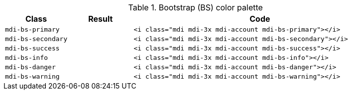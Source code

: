 
.Bootstrap (BS) color palette
[cols="2,2,8a", options="header", role="rtable mb-5"]
|===============================================================================
|Class |Result |Code

|`mdi-bs-primary`
|pass:[<i class="mdi mdi-3x mdi-account mdi-bs-primary"></i>]
|
[source, html]
----
<i class="mdi mdi-3x mdi-account mdi-bs-primary"></i>
----

|`mdi-bs-secondary`
|pass:[<i class="mdi mdi-3x mdi-account mdi-bs-secondary"></i>]
|
[source, html]
----
<i class="mdi mdi-3x mdi-account mdi-bs-secondary"></i>
----

|`mdi-bs-success`
|pass:[<i class="mdi mdi-3x mdi-account mdi-bs-success"></i>]
|
[source, html]
----
<i class="mdi mdi-3x mdi-account mdi-bs-success"></i>
----

|`mdi-bs-info`
|pass:[<i class="mdi mdi-3x mdi-account mdi-bs-info"></i>]
|
[source, html]
----
<i class="mdi mdi-3x mdi-account mdi-bs-info"></i>
----

|`mdi-bs-danger`
|pass:[<i class="mdi mdi-3x mdi-account mdi-bs-danger"></i>]
|
[source, html]
----
<i class="mdi mdi-3x mdi-account mdi-bs-danger"></i>
----

|`mdi-bs-warning`
|pass:[<i class="mdi mdi-3x mdi-account mdi-bs-warning"></i>]
|
[source, html]
----
<i class="mdi mdi-3x mdi-account mdi-bs-warning"></i>
----

|===============================================================================
